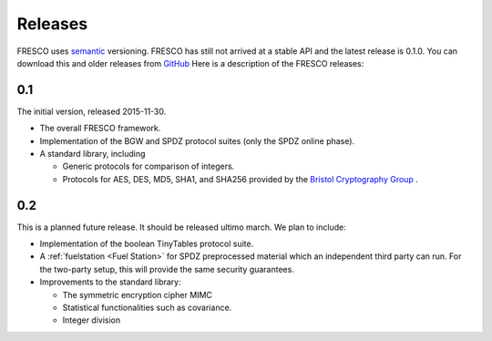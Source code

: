
.. _releases:

Releases
========

FRESCO uses `semantic <http://semver.org/>`_ versioning. FRESCO has
still not arrived at a stable API and the latest release is 0.1.0. You
can download this and older releases from `GitHub
<http://github.com/aicis/fresco/releases>`_ Here is a description of
the FRESCO releases:


0.1
---

The initial version, released 2015-11-30.
 
* The overall FRESCO framework.

* Implementation of the BGW and SPDZ protocol suites (only the SPDZ online phase). 

* A standard library, including
 
  * Generic protocols for comparison of integers.

  * Protocols for AES, DES, MD5, SHA1, and SHA256 provided by the
    `Bristol Cryptography Group
    <https://www.cs.bris.ac.uk/Research/CryptographySecurity/MPC>`_ .


0.2
---

This is a planned future release. It should be released ultimo march. We plan to
include:

* Implementation of the boolean TinyTables protocol suite. 

* A :ref:`fuelstation <Fuel Station>` for SPDZ preprocessed material which an
  independent third party can run. For the two-party setup, this will provide
  the same security guarantees.

* Improvements to the standard library:

  * The symmetric encryption cipher MIMC

  * Statistical functionalities such as covariance.

  * Integer division
